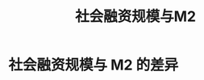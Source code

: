 #+title: 社会融资规模与M2
* 社会融资规模与 M2 的差异
[[file:~/Thinking/Org/pic/社会融资规模与_M2_的差异/2021-02-11_11-42-28_screenshot.png]]
